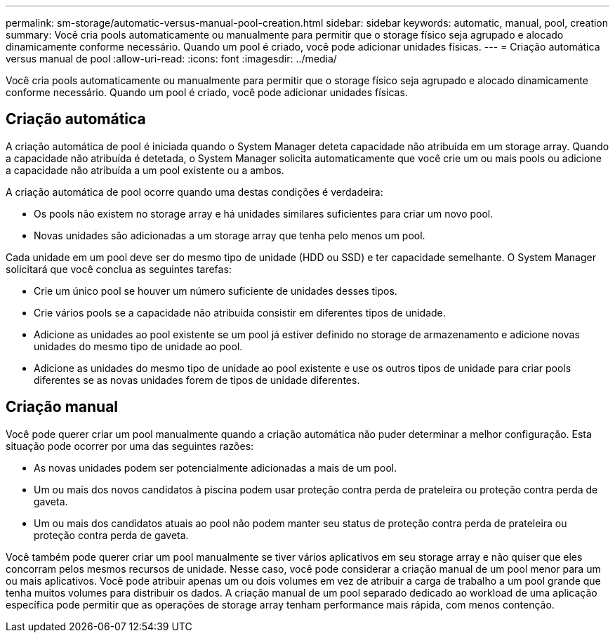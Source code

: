 ---
permalink: sm-storage/automatic-versus-manual-pool-creation.html 
sidebar: sidebar 
keywords: automatic, manual, pool, creation 
summary: Você cria pools automaticamente ou manualmente para permitir que o storage físico seja agrupado e alocado dinamicamente conforme necessário. Quando um pool é criado, você pode adicionar unidades físicas. 
---
= Criação automática versus manual de pool
:allow-uri-read: 
:icons: font
:imagesdir: ../media/


[role="lead"]
Você cria pools automaticamente ou manualmente para permitir que o storage físico seja agrupado e alocado dinamicamente conforme necessário. Quando um pool é criado, você pode adicionar unidades físicas.



== Criação automática

A criação automática de pool é iniciada quando o System Manager deteta capacidade não atribuída em um storage array. Quando a capacidade não atribuída é detetada, o System Manager solicita automaticamente que você crie um ou mais pools ou adicione a capacidade não atribuída a um pool existente ou a ambos.

A criação automática de pool ocorre quando uma destas condições é verdadeira:

* Os pools não existem no storage array e há unidades similares suficientes para criar um novo pool.
* Novas unidades são adicionadas a um storage array que tenha pelo menos um pool.


Cada unidade em um pool deve ser do mesmo tipo de unidade (HDD ou SSD) e ter capacidade semelhante. O System Manager solicitará que você conclua as seguintes tarefas:

* Crie um único pool se houver um número suficiente de unidades desses tipos.
* Crie vários pools se a capacidade não atribuída consistir em diferentes tipos de unidade.
* Adicione as unidades ao pool existente se um pool já estiver definido no storage de armazenamento e adicione novas unidades do mesmo tipo de unidade ao pool.
* Adicione as unidades do mesmo tipo de unidade ao pool existente e use os outros tipos de unidade para criar pools diferentes se as novas unidades forem de tipos de unidade diferentes.




== Criação manual

Você pode querer criar um pool manualmente quando a criação automática não puder determinar a melhor configuração. Esta situação pode ocorrer por uma das seguintes razões:

* As novas unidades podem ser potencialmente adicionadas a mais de um pool.
* Um ou mais dos novos candidatos à piscina podem usar proteção contra perda de prateleira ou proteção contra perda de gaveta.
* Um ou mais dos candidatos atuais ao pool não podem manter seu status de proteção contra perda de prateleira ou proteção contra perda de gaveta.


Você também pode querer criar um pool manualmente se tiver vários aplicativos em seu storage array e não quiser que eles concorram pelos mesmos recursos de unidade. Nesse caso, você pode considerar a criação manual de um pool menor para um ou mais aplicativos. Você pode atribuir apenas um ou dois volumes em vez de atribuir a carga de trabalho a um pool grande que tenha muitos volumes para distribuir os dados. A criação manual de um pool separado dedicado ao workload de uma aplicação específica pode permitir que as operações de storage array tenham performance mais rápida, com menos contenção.
